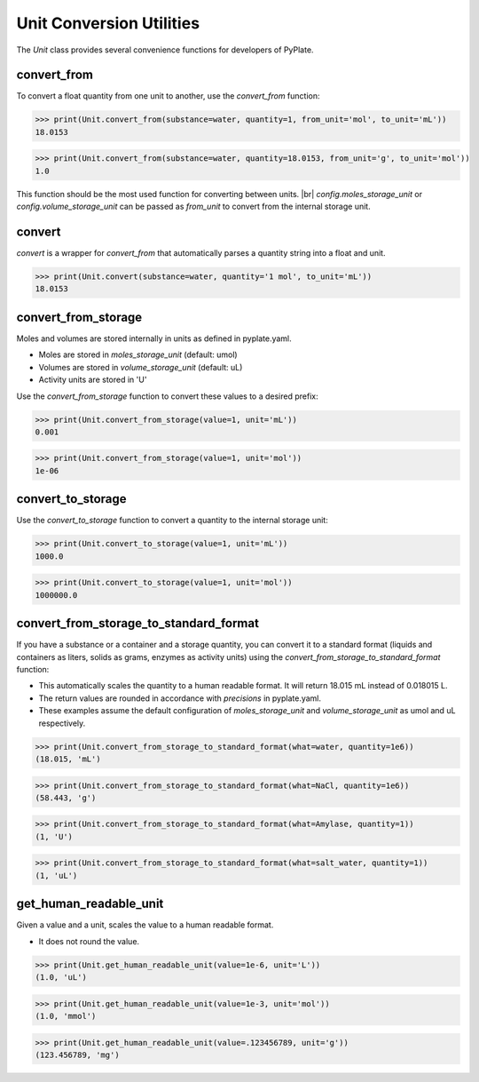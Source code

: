 Unit Conversion Utilities
=========================

The `Unit` class provides several convenience functions for developers of PyPlate.


convert_from
""""""""""""

To convert a float quantity from one unit to another, use the `convert_from` function:

>>> print(Unit.convert_from(substance=water, quantity=1, from_unit='mol', to_unit='mL'))
18.0153

>>> print(Unit.convert_from(substance=water, quantity=18.0153, from_unit='g', to_unit='mol'))
1.0

This function should be the most used function for converting between units. |br|
`config.moles_storage_unit` or `config.volume_storage_unit` can be passed as `from_unit` to convert from the internal storage unit.

convert
"""""""

`convert` is a wrapper for `convert_from` that automatically parses a quantity string into a float and unit.

>>> print(Unit.convert(substance=water, quantity='1 mol', to_unit='mL'))
18.0153

convert_from_storage
""""""""""""""""""""

Moles and volumes are stored internally in units as defined in pyplate.yaml.

- Moles are stored in `moles_storage_unit` (default: umol)
- Volumes are stored in `volume_storage_unit` (default: uL)
- Activity units are stored in 'U'

Use the `convert_from_storage` function to convert these values to a desired prefix:

>>> print(Unit.convert_from_storage(value=1, unit='mL'))
0.001

>>> print(Unit.convert_from_storage(value=1, unit='mol'))
1e-06

convert_to_storage
""""""""""""""""""

Use the `convert_to_storage` function to convert a quantity to the internal storage unit:

>>> print(Unit.convert_to_storage(value=1, unit='mL'))
1000.0

>>> print(Unit.convert_to_storage(value=1, unit='mol'))
1000000.0

convert_from_storage_to_standard_format
"""""""""""""""""""""""""""""""""""""""

If you have a substance or a container and a storage quantity, you can convert it to a standard format (liquids and containers as liters, solids as grams, enzymes as activity units) using the `convert_from_storage_to_standard_format` function:

- This automatically scales the quantity to a human readable format. It will return 18.015 mL instead of 0.018015 L.
- The return values are rounded in accordance with `precisions` in pyplate.yaml.
- These examples assume the default configuration of `moles_storage_unit` and `volume_storage_unit` as umol and uL respectively.

>>> print(Unit.convert_from_storage_to_standard_format(what=water, quantity=1e6))
(18.015, 'mL')

>>> print(Unit.convert_from_storage_to_standard_format(what=NaCl, quantity=1e6))
(58.443, 'g')

>>> print(Unit.convert_from_storage_to_standard_format(what=Amylase, quantity=1))
(1, 'U')

>>> print(Unit.convert_from_storage_to_standard_format(what=salt_water, quantity=1))
(1, 'uL')

get_human_readable_unit
"""""""""""""""""""""""

Given a value and a unit, scales the value to a human readable format.

- It does not round the value.

>>> print(Unit.get_human_readable_unit(value=1e-6, unit='L'))
(1.0, 'uL')

>>> print(Unit.get_human_readable_unit(value=1e-3, unit='mol'))
(1.0, 'mmol')

>>> print(Unit.get_human_readable_unit(value=.123456789, unit='g'))
(123.456789, 'mg')
